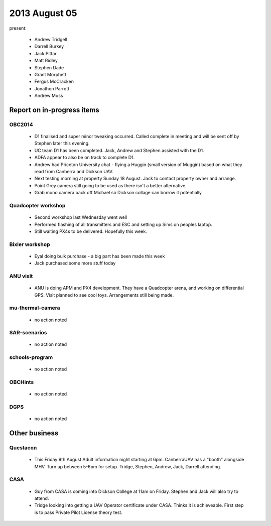 2013 August 05
==============

present:

 * Andrew Tridgell
 * Darrell Burkey
 * Jack Pittar
 * Matt Ridley
 * Stephen Dade
 * Grant Morphett
 * Fergus McCracken
 * Jonathon Parrott
 * Andrew Moss


Report on in-progress items
---------------------------

OBC2014
^^^^^^^

 * D1 finalised and super minor tweaking occurred.  Called complete in meeting and will be sent off by Stephen later this evening.
 * UC team D1 has been completed.  Jack, Andrew and Stephen assisted with the D1.
 * ADFA appear to also be on track to complete D1.
 * Andrew had Priceton University chat - flying a Huggin (small version of Muggin) based on what they read from Canberra and Dickson UAV.
 * Next testing morning at property Sunday 18 August.  Jack to contact property owner and arrange.
 * Point Grey camera still going to be used as there isn't a better alternative.
 * Grab mono camera back off Michael so Dickson collage can borrow it potentially


Quadcopter workshop
^^^^^^^^^^^^^^^^^^^

 * Second workshop last Wednesday went well
 * Performed flashing of all transmitters and ESC and setting up Sims on peoples laptop.
 * Still waiting PX4s to be delivered.  Hopefully this week.


Bixler workshop
^^^^^^^^^^^^^^^^^^^

 * Eyal doing bulk purchase - a big part has been made this week
 * Jack purchased some more stuff today


ANU visit
^^^^^^^^^

 * ANU is doing APM and PX4 development.  They have a Quadcopter arena, and working on differential GPS.  Visit planned to see cool toys.  Arrangements still being made.


mu-thermal-camera
^^^^^^^^^^^^^^^^^

 * no action noted


SAR-scenarios
^^^^^^^^^^^^^

 * no action noted


schools-program
^^^^^^^^^^^^^^^

 * no action noted


OBCHints
^^^^^^^^

 * no action noted


DGPS
^^^^

 * no action noted


Other business
--------------

Questacon
^^^^^^^^^ 

 * This Friday 9th August Adult information night starting at 6pm.  CanberraUAV has a "booth" alongside MHV.  Turn up between 5-6pm for setup.  Tridge, Stephen, Andrew, Jack, Darrell attending.


CASA
^^^^

 * Guy from CASA is coming into Dickson College at 11am on Friday.  Stephen and Jack will also try to attend.
 * Tridge looking into getting a UAV Operator certificate under CASA.  Thinks it is achieveable.  First step is to pass Private Pilot License theory test.



